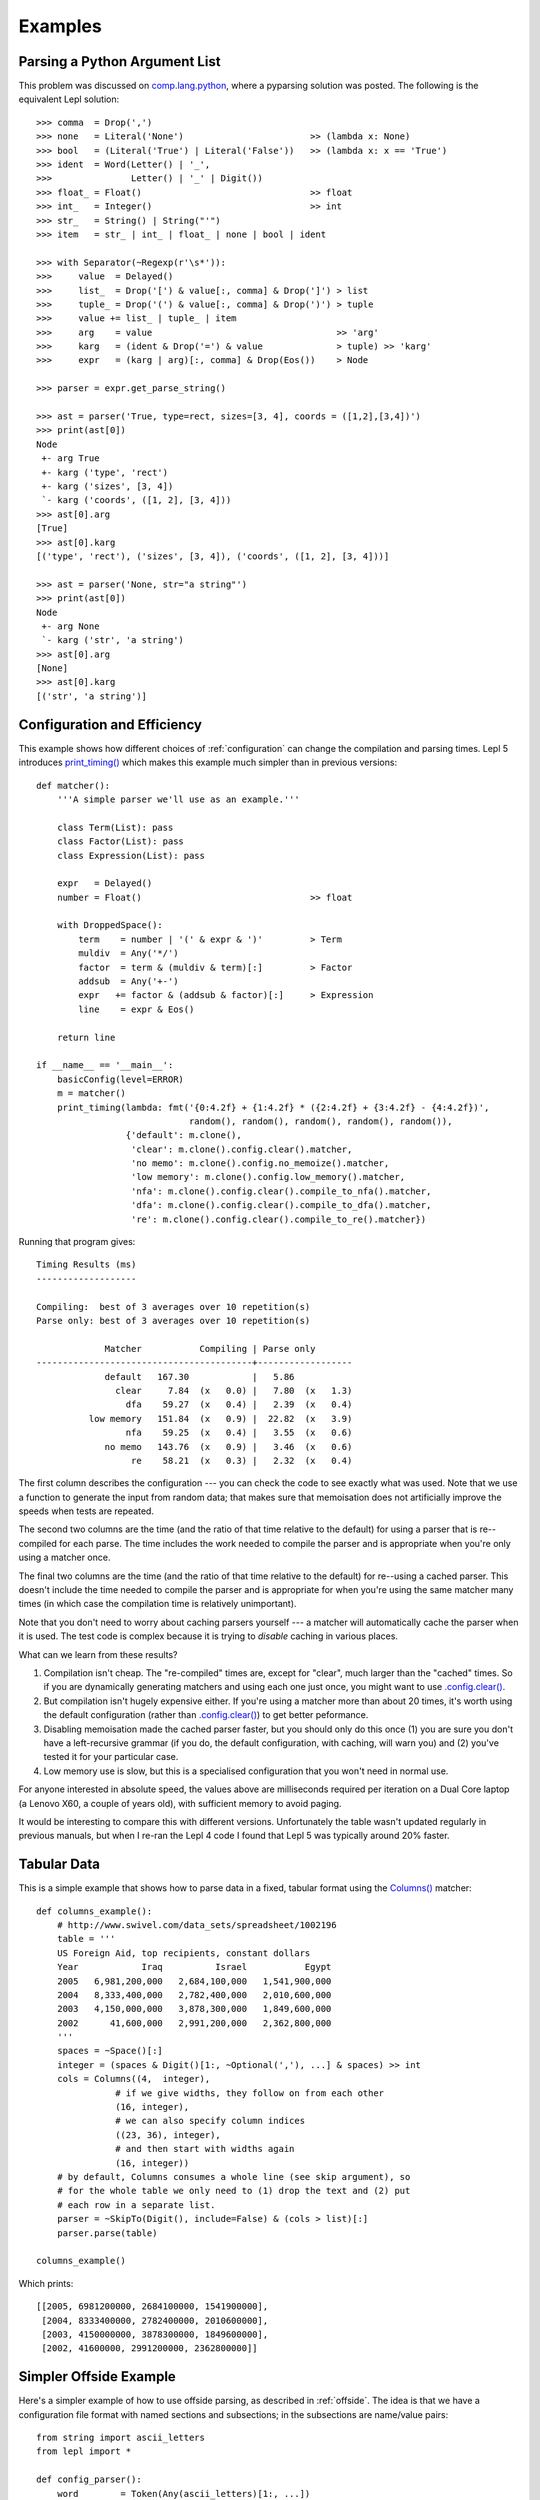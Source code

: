 
.. index:: examples
.. _examples:

Examples
========

Parsing a Python Argument List
------------------------------

This problem was discussed on `comp.lang.python
<http://groups.google.com/group/comp.lang.python/msg/3d0aedf525030865>`_,
where a pyparsing solution was posted.  The following is the equivalent Lepl
solution::

  >>> comma  = Drop(',') 
  >>> none   = Literal('None')                        >> (lambda x: None)
  >>> bool   = (Literal('True') | Literal('False'))   >> (lambda x: x == 'True')
  >>> ident  = Word(Letter() | '_', 
  >>>               Letter() | '_' | Digit())
  >>> float_ = Float()                                >> float 
  >>> int_   = Integer()                              >> int
  >>> str_   = String() | String("'")
  >>> item   = str_ | int_ | float_ | none | bool | ident

  >>> with Separator(~Regexp(r'\s*')):
  >>>     value  = Delayed()
  >>>     list_  = Drop('[') & value[:, comma] & Drop(']') > list
  >>>     tuple_ = Drop('(') & value[:, comma] & Drop(')') > tuple
  >>>     value += list_ | tuple_ | item  
  >>>     arg    = value                                   >> 'arg'
  >>>     karg   = (ident & Drop('=') & value              > tuple) >> 'karg'
  >>>     expr   = (karg | arg)[:, comma] & Drop(Eos())    > Node
            
  >>> parser = expr.get_parse_string()

  >>> ast = parser('True, type=rect, sizes=[3, 4], coords = ([1,2],[3,4])')
  >>> print(ast[0])
  Node
   +- arg True
   +- karg ('type', 'rect')
   +- karg ('sizes', [3, 4])
   `- karg ('coords', ([1, 2], [3, 4]))
  >>> ast[0].arg
  [True]
  >>> ast[0].karg
  [('type', 'rect'), ('sizes', [3, 4]), ('coords', ([1, 2], [3, 4]))]
  
  >>> ast = parser('None, str="a string"')
  >>> print(ast[0])
  Node
   +- arg None
   `- karg ('str', 'a string')
  >>> ast[0].arg
  [None]
  >>> ast[0].karg
  [('str', 'a string')]


.. index:: optimisation, efficiency, configuration
.. _config_example:

Configuration and Efficiency
----------------------------

This example shows how different choices of :ref:`configuration` can change
the compilation and parsing times.  Lepl 5 introduces `print_timing() <api/redirect.html#lepl.support.timer.print_timing>`_ which
makes this example much simpler than in previous versions::

  def matcher():
      '''A simple parser we'll use as an example.'''

      class Term(List): pass
      class Factor(List): pass
      class Expression(List): pass

      expr   = Delayed()
      number = Float()                                >> float

      with DroppedSpace():
	  term    = number | '(' & expr & ')'         > Term
	  muldiv  = Any('*/')
	  factor  = term & (muldiv & term)[:]         > Factor
	  addsub  = Any('+-')
	  expr   += factor & (addsub & factor)[:]     > Expression
	  line    = expr & Eos()

      return line

  if __name__ == '__main__':
      basicConfig(level=ERROR)
      m = matcher()
      print_timing(lambda: fmt('{0:4.2f} + {1:4.2f} * ({2:4.2f} + {3:4.2f} - {4:4.2f})',
			       random(), random(), random(), random(), random()),
		   {'default': m.clone(),
		    'clear': m.clone().config.clear().matcher,
		    'no memo': m.clone().config.no_memoize().matcher,
		    'low memory': m.clone().config.low_memory().matcher,
		    'nfa': m.clone().config.clear().compile_to_nfa().matcher,
		    'dfa': m.clone().config.clear().compile_to_dfa().matcher,
		    're': m.clone().config.clear().compile_to_re().matcher})

Running that program gives::

  Timing Results (ms)
  -------------------

  Compiling:  best of 3 averages over 10 repetition(s)
  Parse only: best of 3 averages over 10 repetition(s)

	       Matcher           Compiling | Parse only
  -----------------------------------------+------------------
	       default   167.30            |   5.86           
		 clear     7.84  (x   0.0) |   7.80  (x   1.3)
		   dfa    59.27  (x   0.4) |   2.39  (x   0.4)
	    low memory   151.84  (x   0.9) |  22.82  (x   3.9)
		   nfa    59.25  (x   0.4) |   3.55  (x   0.6)
	       no memo   143.76  (x   0.9) |   3.46  (x   0.6)
		    re    58.21  (x   0.3) |   2.32  (x   0.4)

The first column describes the configuration --- you can check the code to see
exactly what was used.  Note that we use a function to generate the input from
random data; that makes sure that memoisation does not artificially improve
the speeds when tests are repeated.

The second two columns are the time (and the ratio of that time relative to
the default) for using a parser that is re--compiled for each parse.  The time
includes the work needed to compile the parser and is appropriate when you're
only using a matcher once.

The final two columns are the time (and the ratio of that time relative to the
default) for re--using a cached parser.  This doesn't include the time needed
to compile the parser and is appropriate for when you're using the same
matcher many times (in which case the compilation time is relatively
unimportant).

Note that you don't need to worry about caching parsers yourself --- a matcher
will automatically cache the parser when it is used.  The test code is complex
because it is trying to *disable* caching in various places.

What can we learn from these results?

#. Compilation isn't cheap.  The "re-compiled" times are, except for "clear",
   much larger than the "cached" times.  So if you are dynamically generating
   matchers and using each one just once, you might want to use
   `.config.clear() <api/redirect.html#lepl.core.config.ConfigBuilder.clear>`_.

#. But compilation isn't hugely expensive either.  If you're using a matcher
   more than about 20 times, it's worth using the default configuration
   (rather than `.config.clear() <api/redirect.html#lepl.core.config.ConfigBuilder.clear>`_) to get better peformance.

#. Disabling memoisation made the cached parser faster, but you should only do
   this once (1) you are sure you don't have a left-recursive grammar (if you
   do, the default configuration, with caching, will warn you) and (2) you've
   tested it for your particular case.

#. Low memory use is slow, but this is a specialised configuration that you
   won't need in normal use.

For anyone interested in absolute speed, the values above are milliseconds
required per iteration on a Dual Core laptop (a Lenovo X60, a couple of years
old), with sufficient memory to avoid paging.

It would be interesting to compare this with different versions.
Unfortunately the table wasn't updated regularly in previous manuals, but when
I re-ran the Lepl 4 code I found that Lepl 5 was typically around 20% faster.

.. index:: tables, columns, tabular data, Columns()
.. _table_example:

Tabular Data
------------

This is a simple example that shows how to parse data in a fixed, tabular
format using the `Columns() <api/redirect.html#lepl.matchers.complex.Columns>`_ matcher::

    def columns_example():
        # http://www.swivel.com/data_sets/spreadsheet/1002196
        table = '''
        US Foreign Aid, top recipients, constant dollars
        Year            Iraq          Israel           Egypt
        2005   6,981,200,000   2,684,100,000   1,541,900,000
        2004   8,333,400,000   2,782,400,000   2,010,600,000
        2003   4,150,000,000   3,878,300,000   1,849,600,000
        2002      41,600,000   2,991,200,000   2,362,800,000
        '''
        spaces = ~Space()[:]
        integer = (spaces & Digit()[1:, ~Optional(','), ...] & spaces) >> int
        cols = Columns((4,  integer),
                   # if we give widths, they follow on from each other
                   (16, integer),
                   # we can also specify column indices
                   ((23, 36), integer),
                   # and then start with widths again
                   (16, integer))
        # by default, Columns consumes a whole line (see skip argument), so
        # for the whole table we only need to (1) drop the text and (2) put
        # each row in a separate list.
        parser = ~SkipTo(Digit(), include=False) & (cols > list)[:]
        parser.parse(table)

    columns_example()

Which prints::

    [[2005, 6981200000, 2684100000, 1541900000],
     [2004, 8333400000, 2782400000, 2010600000],
     [2003, 4150000000, 3878300000, 1849600000],
     [2002, 41600000, 2991200000, 2362800000]]
 

.. index::  Block(), BLine(), offside rule, whitespace sensitive parsing

Simpler Offside Example
-----------------------

Here's a simpler example of how to use offside parsing, as described in
:ref:`offside`.  The idea is that we have a configuration file format with
named sections and subsections; in the subsections are name/value pairs::

  from string import ascii_letters
  from lepl import *

  def config_parser():
      word        = Token(Any(ascii_letters)[1:, ...])
      key_value   = (word & ~Token(':') & word) > tuple
      subsection  = Line(word) & (Block(Line(key_value)[1:] > dict)) > list
      section     = Line(word) & Block(subsection[1:]) > list
      config_file = (section | ~Line(Empty(), indent=False))[:] > list
      config_file.config.lines(block_policy=explicit)
      return config_file.get_parse()

  parser = config_parser()
  parser('''
  one
     a
	foo: bar
	baz: poop
     b
	snozzle: berry

  two
     c
	apple: orange
  ''')[0]

Which prints::

  [['one', ['a', {'foo': 'bar', 'baz': 'poop'}], ['b', {'snozzle': 'berry'}]], ['two', ['c', {'apple': 'orange'}]]]

Note that the name/value pairs are in dictionaries; this is because we passed
a list of tuples to ``dict()``.


.. index:: Line(), Word(), SOL, EOL

Parsing Lines of Words
----------------------

Here are a set of progressively more complex parsers that split each line into
a list of words.

We start with a simple parser that explicitly manages spaces::

  >>> with DroppedSpace():
  >>>     line = (Word()[:] & Drop('\n')) > list
  >>>     lines = line[:]
  >>> lines.parse('abc de f\n pqr\n')
  [['abc', 'de', 'f'], ['pqr']]

Next, we use tokens (and spaces are handled automatically)::

  >>> word = Token(Word())
  >>> newline = ~Token('\n')
  >>> line = (word[:] & newline) > list
  >>> lines = line[:]
  >>> lines.parse('abc de f\n pqr\n')
  [['abc', 'de', 'f'], ['pqr']]

We can also use line-aware parsing with tokens to handle the newline::

  >>> word = Token(Word())
  >>> line = Line(word[:]) > list
  >>> lines = line[:]
  >>> lines.config.lines()
  >>> lines.parse('abc de f\n pqr\n')
  [['abc', 'de', 'f'], ['pqr']]

.. _low_memory:
.. index:: low_memory(), Override()

Low Memory Use
--------------

This next example shows how data larger than the available memory can be
parsed by Lepl.  Since Lepl is written in Python this is an unusual
requirement (if a task is that large Lepl will probably be too slow), but it
may be useful in some cases::

  from sys import getsizeof
  from logging import basicConfig, DEBUG, ERROR
  from itertools import count, takewhile
  try:
      from itertools import imap
  except ImportError:
      imap = map

  from lepl import *
  from lepl.support.lib import fmt
  from lepl.stream.iter import Cons


  if __name__ == '__main__':

      def source(n_max):
	  '''
	  A source of integers from 1 to n_max inclusive.
	  '''
	  return imap(str, takewhile(lambda n: n <= n_max, count(1)))


      @sequence_matcher
      def Digits(support, stream):
	  '''
	  A matcher that returns each digit (as an int) in turn.
	  '''
	  (number, next_stream) = s_line(stream, False)
	  for digit in number:
	      yield ([int(digit)], next_stream)


      def parser():

	  # a reduce function and the associated zero - this will sum the values
	  # returned by Digit() instead of appending them to a list.  this is
	  # to avoid generating a large result that may confuse measurements of
	  # how much memory the parser is using.
	  sum = ([0], lambda a, b: [a[0] + b[0]])

	  with Override(reduce=sum):
	      total = Digits()[:] & Eos()

	  # configure for reduced memory use
	  total.config.low_memory()

	  return total

      # some basic tests to make sure everything works
      l = list(source(9))
      assert l == ['1', '2', '3', '4', '5', '6', '7', '8', '9'], l
      p = parser()
      print(p.tree())

      r = list(p.parse_iterable_all(source(9)))
      # the sum of digits 1-9 is 45
      assert r == [[45]], r

      r = list(p.parse_iterable_all(source(10)))
      # the digits in 1-10 can sum to 45 or 46 depending on whether we use the
      # '1' or the '0' from 10.
      assert r == [[46],[45]], r

      # if we have 10^n numbers then we have about 10^n * n characters which
      # is 2 * 10^n * n bytes for UTF16
      def size(n):
	  gb = 10**n * (n * 2 + getsizeof(Cons(None))) / 1024**3.0
	  return fmt('{0:4.2f}', gb)
      s = size(8)
      assert s == '8.94', s
      s = size(7)
      assert s == '0.88', s

      # we'll test with 10**7 - just under a GB of data, according to the above
      # (on python2.6)

      # guppy only works for python 2 afaict
      # and it's broken for 2.7
      from guppy import hpy
      from gc import get_count, get_threshold, set_threshold, collect
      #basicConfig(level=DEBUG)
      basicConfig(level=ERROR)

      r = p.parse_iterable_all(source(10**7))
      next(r) # force the parser to run once, but keep the parser in memory
      h = hpy()
      print(h.heap())

This generates the following output::

  Partition of a set of 50077 objects. Total size = 6924832 bytes.
   Index  Count   %     Size   % Cumulative  % Kind (class / dict of class)
       0  19758  39  1790456  26   1790456  26 str
       1  11926  24   958744  14   2749200  40 tuple
       2    149   0   444152   6   3193352  46 dict of module
       3   3011   6   361320   5   3554672  51 types.CodeType
       4    604   1   359584   5   3914256  57 dict (no owner)
       5   2918   6   350160   5   4264416  62 function
       6    334   1   303568   4   4567984  66 dict of type
       7    334   1   299256   4   4867240  70 type
       8    150   0   157200   2   5024440  73 dict of lepl.core.config.ConfigBuilder
       9    140   0   149792   2   5174232  75 dict of class
  <178 more rows. Type e.g. '_.more' to view.>

The output is generated by the Guppy library and shows memory use.  The
simplest thing to note is that there are no objects with a count of 10,000,000
even though that many values were parsed.  That means that parsed data are
garbage-collected as they are processed, which is critical for parsing large
data sets.

For a longer discussion of this work see the `notes I made during development
<http://www.acooke.org/cute/Processing1.html>`_ (the syntax improved since
that was written, but the motivation and general details for the test are
still very relevant).
